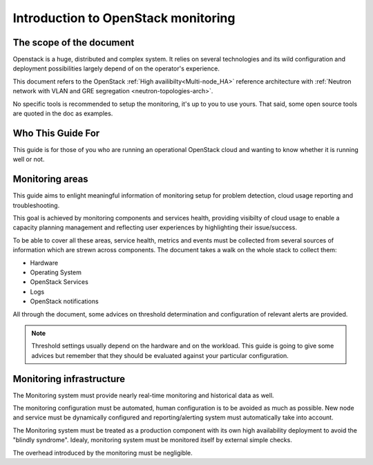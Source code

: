 .. _Monitoring-Introduction:

Introduction to OpenStack monitoring
====================================

The scope of the document
-------------------------

Openstack is a huge, distributed and complex system. It relies on several
technologies and its wild configuration and deployment possibilities
largely depend of on the operator's experience.

This document refers to the OpenStack :ref:`High availibilty<Multi-node_HA>`
reference architecture with
:ref:`Neutron network with VLAN and GRE segregation <neutron-topologies-arch>`.

No specific tools is recommended to setup the monitoring, it's up to you to use yours.
That said, some open source tools are quoted in the doc as examples.

Who This Guide For
------------------

This guide is for those of you who are running an operational OpenStack cloud
and wanting to know whether it is running well or not.

Monitoring areas
----------------

This guide aims to enlight meaningful information of monitoring setup for
problem detection, cloud usage reporting and troubleshooting.

This goal is achieved by monitoring components and services health, providing
visibilty of cloud usage to enable a capacity planning management and reflecting
user experiences by highlighting their issue/success.

To be able to cover all these areas, service health, metrics and events must
be collected from several sources of information which are strewn across components.
The document takes a walk on the whole stack to collect them:

- Hardware
- Operating System
- OpenStack Services
- Logs
- OpenStack notifications

All through the document, some advices on threshold determination and
configuration of relevant alerts are provided.

.. note:: Threshold settings usually depend on the hardware and on the workload.
          This guide is going to give some advices but remember that they should
          be evaluated against your particular configuration.

Monitoring infrastructure
-------------------------

The Monitoring system must provide nearly real-time monitoring and
historical data as well.

The monitoring configuration must be automated, human configuration
is to be avoided as much as possible.
New node and service must be dynamically configured and reporting/alerting
system must automatically take into account.

The Monitoring system must be treated as a production component with its own high
availability deployment to avoid the "blindly syndrome".
Idealy, monitoring system must be monitored itself by external simple checks.

The overhead introduced by the monitoring must be negligible.

